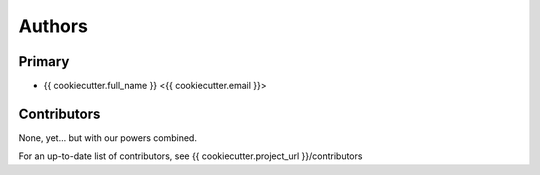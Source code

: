 =======
Authors
=======

Primary
-------

* {{ cookiecutter.full_name }} <{{ cookiecutter.email }}>


Contributors
------------

None, yet... but with our powers combined.

For an up-to-date list of contributors, see {{ cookiecutter.project_url }}/contributors
